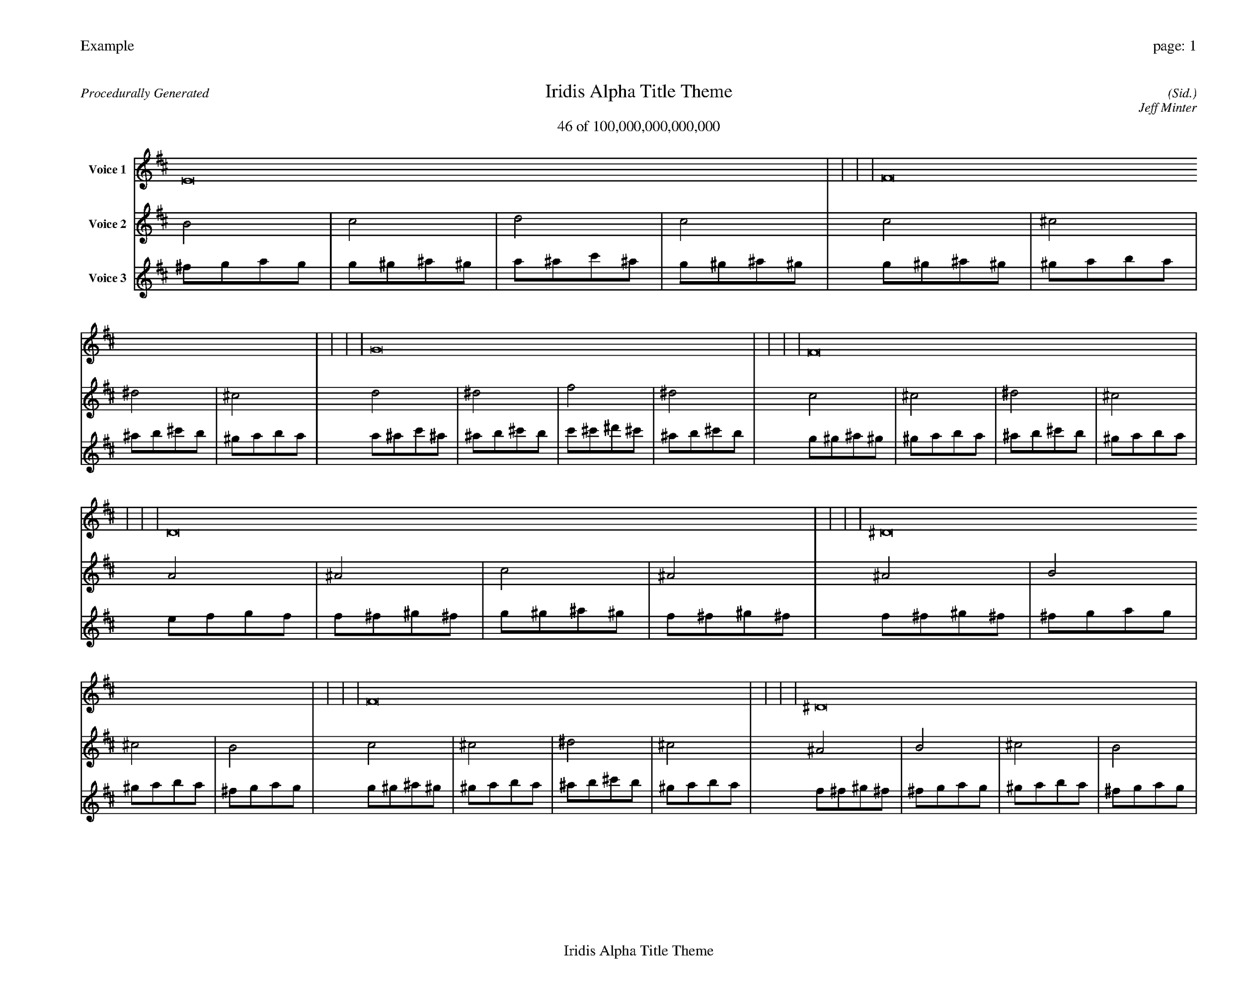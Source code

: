 
%abc-2.2
%%pagewidth 35cm
%%header "Example		page: $P"
%%footer "	$T"
%%gutter .5cm
%%barsperstaff 16
%%titleformat R-P-Q-T C1 O1, T+T N1
%%composerspace 0
X: 2 % start of header
T:Iridis Alpha Title Theme
T:46 of 100,000,000,000,000
C: (Sid.)
O: Jeff Minter
R:Procedurally Generated
L: 1/8
K: D % scale: C major
V:1 name="Voice 1"
E16    |     |     |     | F16    |     |     |     | G16    |     |     |     | F16    |     |     |     | D16    |     |     |     | ^D16    |     |     |     | F16    |     |     |     | ^D16    |     |     |     | ^D16    |     |     |     | E16    |     |     |     | ^F16    |     |     |     | E16    |     |     |     | F16    |     |     |     | ^F16    |     |     |     | ^G16    |     |     |     | ^F16    |     |     |     | :|
V:2 name="Voice 2"
B4    | c4    | d4    | c4    | c4    | ^c4    | ^d4    | ^c4    | d4    | ^d4    | f4    | ^d4    | c4    | ^c4    | ^d4    | ^c4    | A4    | ^A4    | c4    | ^A4    | ^A4    | B4    | ^c4    | B4    | c4    | ^c4    | ^d4    | ^c4    | ^A4    | B4    | ^c4    | B4    | ^A4    | B4    | ^c4    | B4    | B4    | c4    | d4    | c4    | ^c4    | d4    | e4    | d4    | B4    | c4    | d4    | c4    | c4    | ^c4    | ^d4    | ^c4    | ^c4    | d4    | e4    | d4    | ^d4    | e4    | ^f4    | e4    | ^c4    | d4    | e4    | d4    | :|
V:3 name="Voice 3"
^f1g1a1g1|g1^g1^a1^g1|a1^a1c'1^a1|g1^g1^a1^g1|g1^g1^a1^g1|^g1a1b1a1|^a1b1^c'1b1|^g1a1b1a1|a1^a1c'1^a1|^a1b1^c'1b1|c'1^c'1^d'1^c'1|^a1b1^c'1b1|g1^g1^a1^g1|^g1a1b1a1|^a1b1^c'1b1|^g1a1b1a1|e1f1g1f1|f1^f1^g1^f1|g1^g1^a1^g1|f1^f1^g1^f1|f1^f1^g1^f1|^f1g1a1g1|^g1a1b1a1|^f1g1a1g1|g1^g1^a1^g1|^g1a1b1a1|^a1b1^c'1b1|^g1a1b1a1|f1^f1^g1^f1|^f1g1a1g1|^g1a1b1a1|^f1g1a1g1|f1^f1^g1^f1|^f1g1a1g1|^g1a1b1a1|^f1g1a1g1|^f1g1a1g1|g1^g1^a1^g1|a1^a1c'1^a1|g1^g1^a1^g1|^g1a1b1a1|a1^a1c'1^a1|b1c'1d'1c'1|a1^a1c'1^a1|^f1g1a1g1|g1^g1^a1^g1|a1^a1c'1^a1|g1^g1^a1^g1|g1^g1^a1^g1|^g1a1b1a1|^a1b1^c'1b1|^g1a1b1a1|^g1a1b1a1|a1^a1c'1^a1|b1c'1d'1c'1|a1^a1c'1^a1|^a1b1^c'1b1|b1c'1d'1c'1|^c'1d'1e'1d'1|b1c'1d'1c'1|^g1a1b1a1|a1^a1c'1^a1|b1c'1d'1c'1|a1^a1c'1^a1|:|
